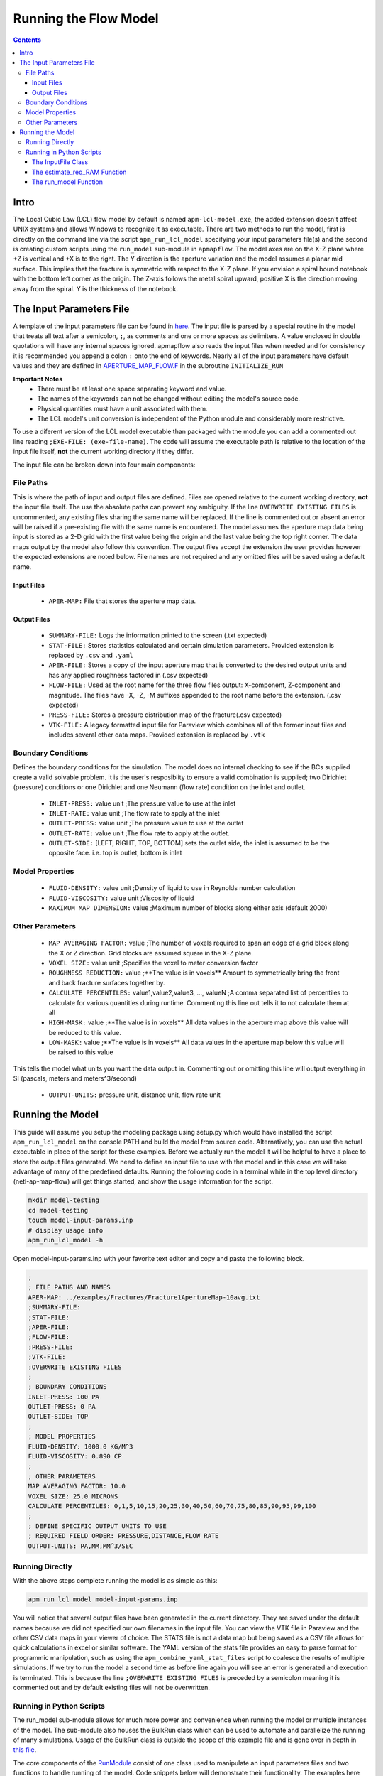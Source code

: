 ======================
Running the Flow Model
======================

.. contents::


Intro
=====

The Local Cubic Law (LCL) flow model by default is named ``apm-lcl-model.exe``, the added extension doesn't affect UNIX systems and allows Windows to recognize it as executable. There are two methods to run the model, first is directly on the command line via the script ``apm_run_lcl_model`` specifying your input parameters file(s) and the second is creating custom scripts using the ``run_model`` sub-module in ``apmapflow``. The model axes are on the X-Z plane where +Z is vertical and +X is to the right. The Y direction is the aperture variation and the model assumes a planar mid surface. This implies that the fracture is symmetric with respect to the X-Z plane. If you envision a spiral bound notebook with the bottom left corner as the origin. The Z-axis follows the metal spiral upward, positive X is the direction moving away from the spiral. Y is the thickness of the notebook.


The Input Parameters File
=========================

A template of the input parameters file can be found in `here <apm-model-inputs-template.inp>`_. The input file is parsed by a special routine in the model that treats all text after a semicolon, ``;``, as comments and one or more spaces as delimiters. A value enclosed in double quotations will have any internal spaces ignored. apmapflow also reads the input files when needed and for consistency it is recommended you append a colon ``:`` onto the end of keywords. Nearly all of the input parameters have default values and they are defined in `APERTURE_MAP_FLOW.F <../source/APERTURE_MAP_FLOW.F>`_ in the subroutine ``INITIALIZE_RUN``

**Important Notes**
 * There must be at least one space separating keyword and value.
 * The names of the keywords can not be changed without editing the model's source code.
 * Physical quantities must have a unit associated with them.
 * The LCL model's unit conversion is independent of the Python module and considerably more restrictive.

To use a diferent version of the LCL model executable than packaged with the module you can add a commented out line reading ``;EXE-FILE: (exe-file-name)``. The code will assume the executable path is relative to the location of the input file itself, **not** the current working directory if they differ.

The input file can be broken down into four main components:

File Paths
----------

This is where the path of input and output files are defined. Files are opened relative to the current working directory, **not** the input file itself. The use the absolute paths can prevent any ambiguity. If the line ``OVERWRITE EXISTING FILES`` is uncommented, any existing files sharing the same name will be replaced. If the line is commented out or absent an error will be raised if a pre-existing file with the same name is encountered. The model assumes the aperture map data being input is stored as a 2-D grid with the first value being the origin and the last value being the top right corner. The data maps output by the model also follow this convention. The output files accept the extension the user provides however the expected extensions are noted below. File names are not required and any omitted files will be saved using a default name.


Input Files
~~~~~~~~~~~
  - ``APER-MAP:`` File that stores the aperture map data.

Output Files
~~~~~~~~~~~~
  - ``SUMMARY-FILE:`` Logs the information printed to the screen (.txt expected)
  - ``STAT-FILE:`` Stores statistics calculated and certain simulation parameters. Provided extension is replaced by ``.csv`` and ``.yaml``
  - ``APER-FILE:`` Stores a copy of the input aperture map that is converted to the desired output units and has any applied roughness factored in (.csv expected)
  - ``FLOW-FILE:`` Used as the root name for the three flow files output: X-component, Z-component and magnitude. The files have -X, -Z, -M suffixes appended to the root name before the extension.  (.csv expected)
  - ``PRESS-FILE:`` Stores a pressure distribution map of the fracture(.csv expected)
  - ``VTK-FILE:`` A legacy formatted input file for Paraview which combines all of the former input files and includes several other data maps. Provided extension is replaced by ``.vtk``

Boundary Conditions
-------------------

Defines the boundary conditions for the simulation. The model does no internal checking to see if the BCs supplied create a valid solvable problem. It is the user's resposiblity to ensure a valid combination is supplied; two Dirichlet (pressure) conditions or one Dirichlet and one Neumann (flow rate) condition on the inlet and outlet.

 * ``INLET-PRESS:`` value unit ;The pressure value to use at the inlet
 * ``INLET-RATE:``  value unit ;The flow rate to apply at the inlet
 * ``OUTLET-PRESS:`` value unit ;The pressure value to use at the outlet
 * ``OUTLET-RATE:``  value unit ;The flow rate to apply at the outlet.
 * ``OUTLET-SIDE:`` [LEFT, RIGHT, TOP, BOTTOM] sets the outlet side, the inlet is assumed to be the opposite face. i.e. top is outlet, bottom is inlet

Model Properties
----------------
 * ``FLUID-DENSITY:`` value unit ;Density of liquid to use in Reynolds number calculation
 * ``FLUID-VISCOSITY:`` value unit ;Viscosity of liquid
 * ``MAXIMUM MAP DIMENSION:`` value ;Maximum number of blocks along either axis (default 2000)

Other Parameters
----------------
 * ``MAP AVERAGING FACTOR:`` value ;The number of voxels required to span an edge of a grid block along the X or Z direction. Grid blocks are assumed square in the X-Z plane.
 * ``VOXEL SIZE:`` value unit ;Specifies the voxel to meter conversion factor
 * ``ROUGHNESS REDUCTION:`` value ;**The value is in voxels** Amount to symmetrically bring the front and back fracture surfaces together by.
 * ``CALCULATE PERCENTILES:`` value1,value2,value3, ..., valueN ;A comma separated list of percentiles to calculate for various quantities during runtime. Commenting this line out tells it to not calculate them at all
 * ``HIGH-MASK:`` value ;**The value is in voxels** All data values in the aperture map above this value will be reduced to this value.
 * ``LOW-MASK:`` value ;**The value is in voxels** All data values in the aperture map below this value will be raised to this value

This tells the model what units you want the data output in. Commenting out or omitting this line will output everything in SI (pascals, meters and meters^3/second)

 * ``OUTPUT-UNITS:`` pressure unit, distance unit, flow rate unit

Running the Model
=================

This guide will assume you setup the modeling package using setup.py which would have installed the script ``apm_run_lcl_model`` on the console PATH and build the model from source code. Alternatively, you can use the actual executable in place of the script for these examples. Before we actually run the model it will be helpful to have a place to store the output files generated. We need to define an input file to use with the model and in this case we will take advantage of many of the predefined defaults. Running the following code in a terminal while in the top level directory (netl-ap-map-flow) will get things started, and show the usage information for the script.

.. code-block:: bash

    mkdir model-testing
    cd model-testing
    touch model-input-params.inp
    # display usage info
    apm_run_lcl_model -h

Open model-input-params.inp with your favorite text editor and copy and paste the following block.

.. code-block:: Scheme

    ;
    ; FILE PATHS AND NAMES
    APER-MAP: ../examples/Fractures/Fracture1ApertureMap-10avg.txt
    ;SUMMARY-FILE:
    ;STAT-FILE:
    ;APER-FILE:
    ;FLOW-FILE:
    ;PRESS-FILE:
    ;VTK-FILE:
    ;OVERWRITE EXISTING FILES
    ;
    ; BOUNDARY CONDITIONS
    INLET-PRESS: 100 PA
    OUTLET-PRESS: 0 PA
    OUTLET-SIDE: TOP
    ;
    ; MODEL PROPERTIES
    FLUID-DENSITY: 1000.0 KG/M^3
    FLUID-VISCOSITY: 0.890 CP
    ;
    ; OTHER PARAMETERS
    MAP AVERAGING FACTOR: 10.0
    VOXEL SIZE: 25.0 MICRONS
    CALCULATE PERCENTILES: 0,1,5,10,15,20,25,30,40,50,60,70,75,80,85,90,95,99,100
    ;
    ; DEFINE SPECIFIC OUTPUT UNITS TO USE
    ; REQUIRED FIELD ORDER: PRESSURE,DISTANCE,FLOW RATE
    OUTPUT-UNITS: PA,MM,MM^3/SEC

Running Directly
----------------

With the above steps complete running the model is as simple as this:

.. code-block:: bash

    apm_run_lcl_model model-input-params.inp

You will notice that several output files have been generated in the current directory. They are saved under the default names because we did not specified our own filenames in the input file. You can view the VTK file in Paraview and the other CSV data maps in your viewer of choice. The STATS file is not a data map but being saved as a CSV file allows for quick calculations in excel or similar software. The YAML version of the stats file provides an easy to parse format for programmic manipulation, such as using the ``apm_combine_yaml_stat_files`` script to coalesce the results of multiple simulations. If we try to run the model a second time as before line again you will see an error is generated and execution is terminated. This is because the line ``;OVERWRITE EXISTING FILES`` is preceded by a semicolon meaning it is commented out and by default existing files will not be overwritten.

Running in Python Scripts
-------------------------

The run_model sub-module allows for much more power and convenience when running the model or multiple instances of the model. The sub-module also houses the BulkRun class which can be used to automate and parallelize the running of many simulations. Usage of the BulkRun class is outside the scope of this example file and is gone over in depth in `this file <bulk-run-example.rst>`_.

The core components of the `RunModule <../apmapflow/run_model/run_model.py>`_ consist of one class used to manipulate an input parameters files and two functions to handle running of the model. Code snippets below will demonstrate their functionality. The examples here assume you are working with the files created at the beginning of the section `Running the Model`_. The first step is to run the Python interpreter and import them from the parent module. You will only be able to import the module if you used setup.py to install the it, or manually added it to a location on the Python path, i.e. site-packages.

.. code-block:: python

    import os
    from apmapflow.run_model import InputFile
    from apmapflow.run_model import estimate_req_RAM, run_model

The InputFile Class
~~~~~~~~~~~~~~~~~~~
The InputFile class is used to read, write and manipulate an input parameters file. It provides an easy to use interface for updating parameters and can dynamically generate filenames based on those input parameters. Use of the class is simplest when you have the code read a file with all of the possible parameters already entered and the unneeded ones commented out.

Notes:
 * The keywords of the input file class are the first characters occurring before *any* spaces on a line. The keyword for parameter ``OVERWRITE EXISTING FILES path/to/filename`` is ``OVERWRITE```

Argument - Type - Description
 * infile - String or InputFile - The path to the file you want to read or the variable storing the InputFile object you want to recycle.
 * filename_formats (optional) - dict - A dict containing filename formats to use when creating outfile names and the save name of the input file itself based on current params. If none are provided then the original names read in will be used.

.. code-block:: python

    # Creating an InputFile object
    inp_file = InputFile('model-input-params.inp', filename_formats=None)

    # updating arguments can be done three ways
    #inp_file['param_keyword'] = value
    #inp_file['param_keyword'] = (value, commented_out)
    #inp_file.update(dict_of_param_values)

    # Directly updating the viscosity value
    inp_file['FLUID-VISCOSITY'] = '1.00'

    # updating a set of parameters using a dictionary
    new_param_values = {
        'OVERWRITE': 'OVERWRITE FILES',
        'INLET-PRESS': '150.00'
    }
    inp_file.update(new_param_values)

    # printing the InputFile object shows the changes
    print(inp_file)


You will notice that the line ``OVERWRITE EXISTING FILES`` has been changed and uncommented. The class by default will uncomment any parameter that is updated. To update a value and set the commented_out boolean use a tuple :code:`(value, True/False)`. This will also work when creating a dictionary of values to update. Parameters are stored in their own class called `ArgInput <../apmapflow/run_model/run_model.py>`_ which can be directly manipulated by accessing the keyword of an InputFile object like so, :code:`inp_file['FLUID-VISCOSITY']`. New parameters can not be created by simple assignment, instead you must call the ``add_parameter`` method and pass in the full line intended to go in the file, or a suitable placeholder line.

.. code-block:: python

    # commenting out percentile parameter
    inp_file['CALCULATE'].commented_out = True

    # changing the unit and value of density
    inp_file['FLUID-DENSITY'].unit = 'LB/FT^3'
    inp_file['FLUID-DENSITY'] = '62.42796'

    # adding a new parameter to the input file
    inp_file.add_parameter('NEW-PARAMETER: (value) (unit)')

    # changing the new param and making the line commented out
    inp_file['NEW-PARAMETER'] = ('NULL', True)

    #
    print(inp_file)

In addition to updating arguments you can also apply a set of filename formats to the InputFile class. These allow the filenames to be dynamically created based on the argument parameters present. Using the ``update`` method of the InputFile class you can also add a special set of args not used as parameters but instead to format filenames. Any args passed into ``update`` that aren't already a parameter are added to the ``filename_format_args`` attribute of the class.

.. code-block:: python

    # setting the formats dict up
    # Format replacements are recognized by {KEYWORD} in the filename
    name_formats = {
        'SUMMARY-FILE': '{apmap}-summary-visc-{fluid-viscosity}cp.txt',
        'STAT-FILE': '{apmap}-stat-visc-{fluid-viscosity}cp.csv',
        'VTK-FILE': '{apmap}-vtk-visc-{fluid-viscosity}cp.vtk'
    }

    # recycling our existing input file object
    inp_file = InputFile(inp_file, filename_formats=name_formats)
    inp_file.update({'apmap': 'avg-frac1'})

    # showing the changes
    print(inp_file)

The name of the input file can also be altered with formatting by adding an ``input_file`` entry to the filename_formats_dict. An entry in the filename_formats_dict will overwrite any changes directly make to the ``.outfile_name`` attribute of the InputFile class. The default outfile name is the name of the parameters file being read, so the original file would be overwritten.

The estimate_req_RAM Function
~~~~~~~~~~~~~~~~~~~~~~~~~~~~~

The estimate_req_RAM function estimates the maximum amount of RAM the model will use while running. This is handy when running large maps on a smaller workstation or when you want to run several maps asynchronously.

Argument - Type - Description:
 * input_maps - list - A list of filenames of aperture maps.
 * avail_RAM (optional) - float - The amount of RAM the user wants to allow for use, omission implies there is no limit on available RAM.
 * suppress (optional) - boolean - If set to True and too large of a map is read only a message is printed to the screen and no Exception is raised. False is the default value.

Returns a list of required RAM per map.

.. code-block:: python

    # setting the maps list
    maps = [
        os.path.join('..', 'examples', 'Fractures', 'Fracture1ApertureMap-10avg.txt'),
        os.path.join('..', 'examples', 'Fractures', 'Fracture2ApertureMap-10avg.txt'),
        os.path.join('..', 'examples', 'Fractures', 'Fracture1ApertureMap.txt'),
        os.path.join('..', 'examples', 'Fractures', 'Fracture2ApertureMap.txt'),
    ]

    #checking RAM required for each
    estimate_req_RAM(maps, 4.0, suppress=True)

    #raises EnvironmentError
    estimate_req_RAM(maps, 4.0)

Because suppress was true we only received a message along with the amount of RAM each map would require. However the last line generates an error.

The run_model Function
~~~~~~~~~~~~~~~~~~~~~~

The run_model function combines some higher level Python functionality for working with the system shell into a simple package. The model can be both run synchronously or asynchronously but in both cases it returns a `Popen <https://docs.python.org/3/library/subprocess.html#subprocess.Popen>`_ object. Running the model synchronously can take a long time when running large aperture maps.

Argument - Type - Description
 * input_file_obj - InputFile - the input file object run with the model. Note: This file has to be written to disk, be careful to not overwrite existing files by accident
 * synchronous (optional) - boolean - If True the function will halt execution of the script until the model finishes running. The default is False.
 * show_stdout (optional) - boolean - If True then stdout and stderr will be printed to the screen instead of being stored on the Popen object as stdout_content and stderr_content

 .. code-block:: python

   # running our current input file object
   # synchronous is True here because we need the process to have completed for
   # all of stdout to be seen.
   proc = run_model(inp_file, synchronous=True, show_stdout=False)

   # proc is a Popen object and has several attributes here are a few useful ones
   print('PID: ', proc.pid) # could be useful for tracking progress of async runs
   print('Return Code: ', proc.returncode) # 0 means successful
   print('Standard output generated:\n', proc.stdout_content)
   print('Standard err generated:\n', proc.stderr_content)

Another instance where running the model synchronously is helpful would be running data processing scripts after it completes.
